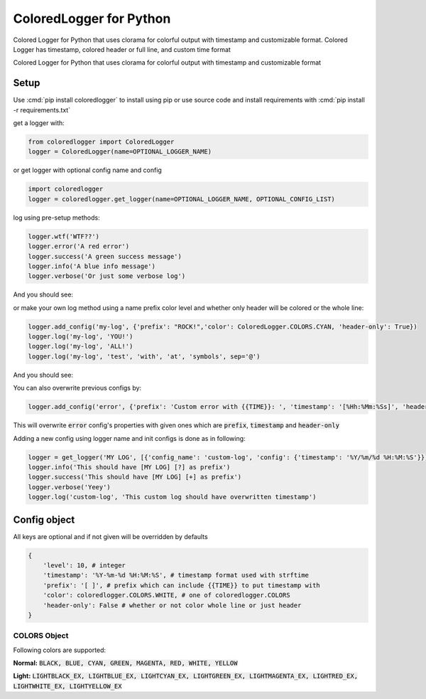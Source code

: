 .. role:: cmd(code)
   :language: python

.. role:: red

.. role:: green

.. role:: blue

.. role:: teal

************************
ColoredLogger for Python
************************

.. image:: https://img.shields.io/pypi/v/coloredlogger.svg
    :target: https://pypi.python.org/pypi/coloredlogger/
.. image:: https://img.shields.io/badge/wheel-yes-brightgreen.svg
    :target: https://pypi.python.org/pypi/coloredlogger/
.. image:: https://travis-ci.org/Fmakdemir/colored-logger.svg?branch=master
    :target: https://travis-ci.org/Fmakdemir/colored-logger


Colored Logger for Python that uses clorama for colorful output with timestamp
and customizable format. Colored Logger has timestamp, colored header or full line,
and custom time format

Colored Logger for Python that uses clorama for colorful output with timestamp and customizable format

Setup
#####

Use :cmd:`pip install coloredlogger` to install using pip or
use source code and install requirements with :cmd:`pip install -r requirements.txt`

get a logger with:

.. code-block:: python

    from coloredlogger import ColoredLogger
    logger = ColoredLogger(name=OPTIONAL_LOGGER_NAME)

or get logger with optional config name and config

.. code-block:: python

    import coloredlogger
    logger = coloredlogger.get_logger(name=OPTIONAL_LOGGER_NAME, OPTIONAL_CONFIG_LIST)

log using pre-setup methods:

.. code-block:: python

    logger.wtf('WTF??')
    logger.error('A red error')
    logger.success('A green success message')
    logger.info('A blue info message')
    logger.verbose('Or just some verbose log')

And you should see:

.. image:: https://github.com/Fmakdemir/colored-logger/blob/master/assets/coloredlog-1.png?raw=true

..
    | 2016-11-05 21:35:55 :red:`[-] Omg red as rose error`
    | 2016-11-05 21:35:55 :green:`[+] Such success much green wow`
    | 2016-11-05 21:35:55 :blue:`[?] just a blue info`
    | 2016-11-05 21:35:55 [ ] some log here

or make your own log method using a name prefix color level and whether only
header will be colored or the whole line:

.. code-block:: python

    logger.add_config('my-log', {'prefix': "ROCK!",'color': ColoredLogger.COLORS.CYAN, 'header-only': True})
    logger.log('my-log', 'YOU!')
    logger.log('my-log', 'ALL!')
    logger.log('my-log', 'test', 'with', 'at', 'symbols', sep='@')

..
    | 2016-11-05 21:35:55 :teal:`ROCK!` YOU!
    | 2016-11-05 21:35:55 :teal:`ROCK!` ALL!
    | 2016-11-05 21:35:55 :teal:`ROCK!` test@with@at@symbols

And you should see:

.. image:: https://github.com/Fmakdemir/colored-logger/blob/master/assets/coloredlog-2.png?raw=true

You can also overwrite previous configs by:


.. code-block:: python

    logger.add_config('error', {'prefix': 'Custom error with {{TIME}}: ', 'timestamp': '[%Hh:%Mm:%Ss]', 'header-only': True})


This will overwrite :code:`error` config's properties with given ones which
are :code:`prefix`, :code:`timestamp` and :code:`header-only`

.. image:: https://github.com/Fmakdemir/colored-logger/blob/master/assets/coloredlog-3.png?raw=true

Adding a new config using logger name and init configs is done as in following:


.. code-block:: python

    logger = get_logger('MY LOG', [{'config_name': 'custom-log', 'config': {'timestamp': '%Y/%m/%d %H:%M:%S'}}])
    logger.info('This should have [MY LOG] [?] as prefix')
    logger.success('This should have [MY LOG] [+] as prefix')
    logger.verbose('Yeey')
    logger.log('custom-log', 'This custom log should have overwritten timestamp')

.. image:: https://github.com/Fmakdemir/colored-logger/blob/master/assets/coloredlog-4.png?raw=true

Config object
#############
All keys are optional and if not given will be overridden by defaults

.. code-block:: python

    {
        'level': 10, # integer
        'timestamp': '%Y-%m-%d %H:%M:%S', # timestamp format used with strftime
        'prefix': '[ ]', # prefix which can include {{TIME}} to put timestamp with
        'color': coloredlogger.COLORS.WHITE, # one of coloredlogger.COLORS
        'header-only': False # whether or not color whole line or just header
    }

COLORS Object
*************

Following colors are supported:

**Normal:** :code:`BLACK, BLUE, CYAN, GREEN, MAGENTA, RED, WHITE, YELLOW`

**Light:** :code:`LIGHTBLACK_EX, LIGHTBLUE_EX, LIGHTCYAN_EX, LIGHTGREEN_EX, LIGHTMAGENTA_EX, LIGHTRED_EX, LIGHTWHITE_EX, LIGHTYELLOW_EX`
